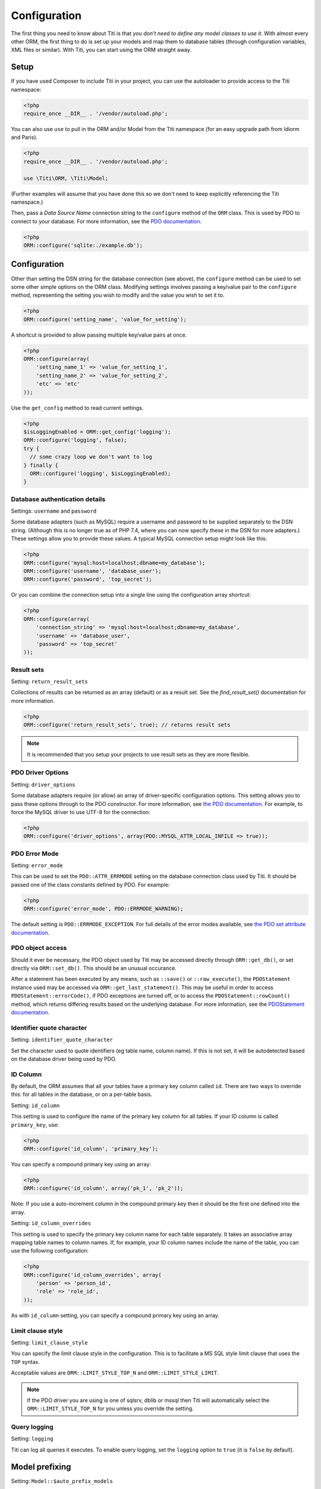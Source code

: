 Configuration
=============

The first thing you need to know about Titi is that *you don’t need to
define any model classes to use it*. With almost every other ORM, the
first thing to do is set up your models and map them to database tables
(through configuration variables, XML files or similar). With Titi,
you can start using the ORM straight away.

Setup
~~~~~

If you have used Composer to include Titi in your project, you can use the
autoloader to provide access to the Titi namespace:

.. code-block:: php

    <?php
    require_once __DIR__ . '/vendor/autoload.php';

You can also use ``use`` to pull in the ORM and/or Model from the Titi
namespace (for an easy upgrade path from Idiorm and Paris).

.. code-block:: php

    <?php
    require_once __DIR__ . '/vendor/autoload.php';

    use \Titi\ORM, \Titi\Model;

(Further examples will assume that you have done this so we don't
need to keep explicitly referencing the Titi namespace.)

Then, pass a *Data Source Name* connection string to the ``configure``
method of the ``ORM`` class. This is used by PDO to connect to your
database. For more information, see the `PDO documentation`_.

.. code-block:: php

    <?php
    ORM::configure('sqlite:./example.db');

Configuration
~~~~~~~~~~~~~

Other than setting the DSN string for the database connection (see
above), the ``configure`` method can be used to set some other simple
options on the ORM class. Modifying settings involves passing a
key/value pair to the ``configure`` method, representing the setting you
wish to modify and the value you wish to set it to.

.. code-block:: php

    <?php
    ORM::configure('setting_name', 'value_for_setting');

A shortcut is provided to allow passing multiple key/value pairs at
once.

.. code-block:: php

    <?php
    ORM::configure(array(
        'setting_name_1' => 'value_for_setting_1',
        'setting_name_2' => 'value_for_setting_2',
        'etc' => 'etc'
    ));

Use the ``get_config`` method to read current settings.

.. code-block:: php

    <?php
    $isLoggingEnabled = ORM::get_config('logging');
    ORM::configure('logging', false);
    try {
      // some crazy loop we don't want to log
    } finally {
      ORM::configure('logging', $isLoggingEnabled);
    }

Database authentication details
^^^^^^^^^^^^^^^^^^^^^^^^^^^^^^^

Settings: ``username`` and ``password``

Some database adapters (such as MySQL) require a username and password
to be supplied separately to the DSN string. (Although this is no longer
true as of PHP 7.4, where you can now specify these in the DSN for more
adapters.) These settings allow you to provide these values. A typical MySQL
connection setup might look like this:

.. code-block:: php

    <?php
    ORM::configure('mysql:host=localhost;dbname=my_database');
    ORM::configure('username', 'database_user');
    ORM::configure('password', 'top_secret');

Or you can combine the connection setup into a single line using the
configuration array shortcut:

.. code-block:: php

    <?php
    ORM::configure(array(
        'connection_string' => 'mysql:host=localhost;dbname=my_database',
        'username' => 'database_user',
        'password' => 'top_secret'
    ));

Result sets
^^^^^^^^^^^

Setting: ``return_result_sets``

Collections of results can be returned as an array (default) or as a result set.
See the `find_result_set()` documentation for more information.

.. code-block:: php

    <?php
    ORM::configure('return_result_sets', true); // returns result sets

.. note::

   It is recommended that you setup your projects to use result sets as they
   are more flexible.

PDO Driver Options
^^^^^^^^^^^^^^^^^^

Setting: ``driver_options``

Some database adapters require (or allow) an array of driver-specific
configuration options. This setting allows you to pass these options
through to the PDO constructor. For more information, see `the PDO
documentation`_. For example, to force the MySQL driver to use UTF-8 for
the connection:

.. code-block:: php

    <?php
    ORM::configure('driver_options', array(PDO::MYSQL_ATTR_LOCAL_INFILE => true));

PDO Error Mode
^^^^^^^^^^^^^^

Setting: ``error_mode``

This can be used to set the ``PDO::ATTR_ERRMODE`` setting on the
database connection class used by Titi. It should be passed one of the
class constants defined by PDO. For example:

.. code-block:: php

    <?php
    ORM::configure('error_mode', PDO::ERRMODE_WARNING);

The default setting is ``PDO::ERRMODE_EXCEPTION``. For full details of
the error modes available, see `the PDO set attribute documentation`_.

PDO object access
^^^^^^^^^^^^^^^^^

Should it ever be necessary, the PDO object used by Titi may be
accessed directly through ``ORM::get_db()``, or set directly via
``ORM::set_db()``. This should be an unusual occurance.

After a statement has been executed by any means, such as ``::save()``
or ``::raw_execute()``, the ``PDOStatement`` instance used may be
accessed via ``ORM::get_last_statement()``. This may be useful in order
to access ``PDOStatement::errorCode()``, if PDO exceptions are turned
off, or to access the ``PDOStatement::rowCount()`` method, which returns
differing results based on the underlying database. For more
information, see the `PDOStatement documentation`_.

Identifier quote character
^^^^^^^^^^^^^^^^^^^^^^^^^^

Setting: ``identifier_quote_character``

Set the character used to quote identifiers (eg table name, column
name). If this is not set, it will be autodetected based on the database
driver being used by PDO.

ID Column
^^^^^^^^^

By default, the ORM assumes that all your tables have a primary key
column called ``id``. There are two ways to override this: for all
tables in the database, or on a per-table basis.

Setting: ``id_column``

This setting is used to configure the name of the primary key column for
all tables. If your ID column is called ``primary_key``, use:

.. code-block:: php

    <?php
    ORM::configure('id_column', 'primary_key');

You can specify a compound primary key using an array:

.. code-block:: php

    <?php
    ORM::configure('id_column', array('pk_1', 'pk_2'));

Note: If you use a auto-increment column in the compound primary key then it
should be the first one defined into the array.

Setting: ``id_column_overrides``

This setting is used to specify the primary key column name for each
table separately. It takes an associative array mapping table names to
column names. If, for example, your ID column names include the name of
the table, you can use the following configuration:

.. code-block:: php

    <?php
    ORM::configure('id_column_overrides', array(
        'person' => 'person_id',
        'role' => 'role_id',
    ));

As with ``id_column`` setting, you can specify a compound primary key
using an array.

Limit clause style
^^^^^^^^^^^^^^^^^^

Setting: ``limit_clause_style``

You can specify the limit clause style in the configuration. This is to
facilitate a MS SQL style limit clause that uses the ``TOP`` syntax.

Acceptable values are ``ORM::LIMIT_STYLE_TOP_N`` and ``ORM::LIMIT_STYLE_LIMIT``.

.. note::

    If the PDO driver you are using is one of sqlsrv, dblib or mssql then Titi
    will automatically select the ``ORM::LIMIT_STYLE_TOP_N`` for you unless you
    override the setting.

Query logging
^^^^^^^^^^^^^

Setting: ``logging``

Titi can log all queries it executes. To enable query logging, set the
``logging`` option to ``true`` (it is ``false`` by default).


Model prefixing
~~~~~~~~~~~~~~~

Setting: ``Model::$auto_prefix_models``

To save having type out model class name prefixes whenever code utilises ``Model::for_table()``
it is possible to specify a prefix that will be prepended onto the class name.

The model prefix is treated the same way as any other class name when the Model
attempts to convert it to a table name. This is documented in the :doc:`models`
section of the documentation.

Here is a namespaced example to make it clearer:

.. code-block:: php

    <?php
    Model::$auto_prefix_models = '\\Tests\\';
    Model::factory('Simple')->find_many(); // SQL executed: SELECT * FROM `tests_simple`
    Model::factory('SimpleUser')->find_many(); // SQL executed: SELECT * FROM `tests_simple_user`

Model prefixes are only compatible with the ``Model::factory()`` methods described above.
Where the shorter ``SimpleUser::find_many()`` style syntax is used, the addition of a
Model prefix will cause ``Class not found`` errors.

.. note::

    Model class property ``$_table`` sets an explicit table name, ignoring the
    ``$auto_prefix_models`` property in your individual model classes. See documentation in
    the :doc:`models` section of the documentation.

Model namespaces
~~~~~~~~~~~~~~~~

Setting: ``Model::$short_table_names``

Set as ``true`` to disregard namespace information when computing table names
from class names.

By default the class ``\Models\CarTyre`` expects the table name ``models_car_tyre``.
With ``Model::$short_table_names = true`` the class ``\Models\CarTyre`` expects the
table name ``car_tyre``.

.. code-block:: php

    <?php

    Model::$short_table_names = true;
    Model::factory('CarTyre')->find_many(); // SQL executed: SELECT * FROM `car_tyre`

    namespace Models {
        class CarTyre extends Model {

        }
    }

Further Configuration
~~~~~~~~~~~~~~~~~~~~~

The only other configuration options provided by Titi Models are the
``$_table`` and ``$_id_column`` static properties on model classes. To
configure the database connection, you should use the ORM’s configuration
system via the ``ORM::configure`` method.

If you are using multiple connections, the optional `$_connection_key` static property may also be used to provide a default string key indicating which database connection in `ORM` should be used.

Query logging
~~~~~~~~~~~~~

Titi can log all queries it executes. To enable query logging, set the
``logging`` option to ``true`` (it is ``false`` by default).

.. code-block:: php

    <?php
    ORM::configure('logging', true);

When query logging is enabled, you can use two static methods to access
the log. ``ORM::get_last_query()`` returns the most recent query
executed. ``ORM::get_query_log()`` returns an array of all queries
executed.

.. note::

    The code that does the query log is an approximation of that provided by
    PDO/the database (see the ORM source code for detail). The actual query
    isn't even available to log as the database/PDO handles the binding and
    doesn't pass it back.

    This means that you might come across some inconsistencies between what is
    logged and what is actually run. In these case you'll need to look at the
    query log provided by your database vendor (eg. MySQL).

Query logger
^^^^^^^^^^^^

Setting: ``logger``

.. note::

    You must enable ``logging`` for this setting to have any effect.

It is possible to supply a ``callable`` to this configuration setting, which
will be executed for every query that idiorm executes. In PHP a ``callable``
is anything that can be executed as if it were a function. Most commonly this
will take the form of a anonymous function.

This setting is useful if you wish to log queries with an external library as
it allows you too whatever you would like from inside the callback function.

.. code-block:: php

    <?php
    ORM::configure('logger', function($log_string, $query_time) {
        echo $log_string . ' in ' . $query_time;
    });

Query caching
^^^^^^^^^^^^^

Setting: ``caching``

Titi can cache the queries it executes during a request. To enable
query caching, set the ``caching`` option to ``true`` (it is ``false``
by default).

.. code-block:: php

    <?php
    ORM::configure('caching', true);


Setting: ``caching_auto_clear``

Titi's cache is never cleared by default. If you wish to automatically clear it on save, set ``caching_auto_clear`` to ``true``

.. code-block:: php

    <?php
    ORM::configure('caching_auto_clear', true);

When query caching is enabled, Titi will cache the results of every
``SELECT`` query it executes. If Titi encounters a query that has
already been run, it will fetch the results directly from its cache and
not perform a database query.

Warnings and gotchas
''''''''''''''''''''

-  Note that this is an in-memory cache that only persists data for the
   duration of a single request. This is *not* a replacement for a
   persistent cache such as `Memcached`_.

-  Titi’s cache is very simple, and does not attempt to invalidate
   itself when data changes. This means that if you run a query to
   retrieve some data, modify and save it, and then run the same query
   again, the results will be stale (ie, they will not reflect your
   modifications). This could potentially cause subtle bugs in your
   application. If you have caching enabled and you are experiencing odd
   behaviour, disable it and try again. If you do need to perform such
   operations but still wish to use the cache, you can call the
   ``ORM::clear_cache()`` to clear all existing cached queries.

-  Enabling the cache will increase the memory usage of your
   application, as all database rows that are fetched during each
   request are held in memory. If you are working with large quantities
   of data, you may wish to disable the cache.

Custom caching
''''''''''''''

If you wish to use custom caching functions, you can set them from the configure options.

.. code-block:: php

    <?php
    $my_cache = array();
    ORM::configure('cache_query_result', function ($cache_key, $value, $table_name, $connection_name) use (&$my_cache) {
        $my_cache[$cache_key] = $value;
    });
    ORM::configure('check_query_cache', function ($cache_key, $table_name, $connection_name) use (&$my_cache) {
        if(isset($my_cache[$cache_key])){
           return $my_cache[$cache_key];
        } else {
        return false;
        }
    });
    ORM::configure('clear_cache', function ($table_name, $connection_name) use (&$my_cache) {
         $my_cache = array();
    });

    ORM::configure('create_cache_key', function ($query, $parameters, $table_name, $connection_name) {
        $parameter_string = join(',', $parameters);
        $key = $query . ':' . $parameter_string;
        $my_key = 'my-prefix'.crc32($key);
        return $my_key;
    });


.. _PDO documentation: http://php.net/manual/en/pdo.construct.php
.. _the PDO documentation: http://php.net/manual/en/pdo.construct.php
.. _the PDO set attribute documentation: http://php.net/manual/en/pdo.setattribute.php
.. _PDOStatement documentation: http://php.net/manual/en/class.pdostatement.php
.. _Memcached: http://www.memcached.org/
